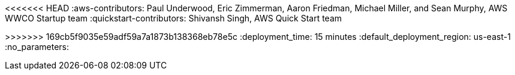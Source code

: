 // Do not change this first attribute. Do change the others.
:quickstart-team-name: AWS Quick Start team
:quickstart-project-name: quickstart-aws-fintech-blueprint
:partner-product-name: Fintech Blueprint
// For the following attribute, if you have no short name, enter the same name as partner-product-name.
:partner-product-short-name: Fintech Blueprint
// If there's no partner, comment partner-company-name and partner-contributors.
//:partner-company-name: Example Company Name, Ltd.
:doc-month: April
:doc-year: 2021
// For the following two "contributor" attributes, if the partner agrees to include names in the byline, 
// enter names for both partner-contributors and quickstart-contributors. 
// Otherwise, delete all placeholder names: everything preceding "{partner-company-name}"  
// and "{quickstart-team-name}". Use commas as shown in the placeholder text. 
// Use the comma before "and" only when three or more names.
//:partner-contributors: Shuai Ye, Michael McConnell, and John Smith, {partner-company-name}
<<<<<<< HEAD
:aws-contributors: Paul Underwood, Eric Zimmerman, Aaron Friedman, Michael Miller, and Sean Murphy, AWS WWCO Startup team  
:quickstart-contributors: Shivansh Singh, AWS Quick Start team
=======
:quickstart-contributors: Paul Underwood, Yinal Ozkan, Manish Chugh, Shivansh Singh, AWS
>>>>>>> 169cb5f9035e59adf59a7a1873b138368eb78e5c
// For deployment_time, use minutes if deployment takes an hour or less, 
// for example, 30 minutes or 60 minutes. 
// Use hours for deployment times greater than 60 minutes (rounded to a quarter hour),
// for example, 1.25 hours, 2 hours, 2.5 hours.
:deployment_time: 15 minutes 
:default_deployment_region: us-east-1
// Uncomment the following two attributes if you are using an AWS Marketplace listing.
// Additional content will be generated automatically based on these attributes.
// :marketplace_subscription:
// :marketplace_listing_url: https://example.com/
:no_parameters:

